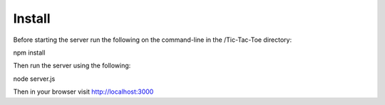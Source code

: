 Install
======

Before starting the server run the following on the command-line in the /Tic-Tac-Toe directory:

npm install

Then run the server using the following:

node server.js

Then in your browser visit http://localhost:3000


